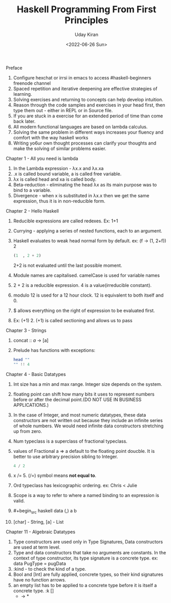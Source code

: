 #+title: Haskell Programming From First Principles
#+author: Uday Kiran
#+date: <2022-06-26 Sun>
#+OPTIONS: broken-links:t

***** Preface

1. Configure hexchat or irrsi in emacs to access #haskell-beginners freenode channel
2. Spaced repetition and iterative deepening are effective strategies of learning.
3. Solving exercises and returning to concepts can help develop intuition.
4. Reason through the code samples and exercises in your head first, then type them out - either in REPL or in Source file.
5. If you are stuck in a exercise for an extended period of time than come back later.
6. All modern functional languages are based on lambda calculus.
7. Solving the same problem in different ways increases your fluency and comfort with the way haskell works
8. Writing yo6ur own thought processes can clarify your thoughts and make the solving of similar problems easier.

***** Chapter 1 - All you need is lambda

1. In the Lambda expression - λx.x and λx.xa
2. .x is called bound variable, a is called free variable.
3. λx is called head and xa is called body.
4. Beta-reduction - eliminating the head λx as its main purpose was to bind to a variable.
5. Divergence - when x is substituted in λx.x then we get the same expression, thus it is in non-reducible form.

***** Chapter 2 - Hello Haskell

1. Reducible expressions are called redexes. Ex: 1+1
2. Currying -  applying a series of nested functions, each to an argument.
3. Haskell evaluates to weak head normal form by default. ex: (f -> (1, 2+f)) 2
   #+begin_src haskell
    (1  , 2 + 2)
   #+end_src
   2+2 is not evaluated until the last possible moment.

4. Module names are capitalised. camelCase is used for variable names
5. 2 + 2 is a reducible expression. 4 is a value(irreducible constant).
6. modulo 12 is used for a 12 hour clock. 12 is equivalent to both itself and 0.
7. $ allows everything on the right of expression to be evaluated first.
8. Ex: (+1) 2. (+1) is called sectioning and allows us to pass

***** Chapter 3 - Strings

1. concat :: [[a]] -> [a]
2. Prelude has functions with exceptions:
   #+begin_src haskell :exports both :post org-babel-haskell-formatter(*this*)
   head ""
   "" !! 4
   #+end_src

***** Chapter 4 - Basic Datatypes

1. Int size has a min and max range. Integer size depends on the system.
2. floating point can shift how many bits it uses to represent numbers before or after the decimal point.(DO NOT USE IN BUSINESS APPLICATIONS.)
3. In the case of Integer, and most numeric datatypes, these data constructors are not written out because they include an infinite series of whole numbers. We would need infinite  data constructors stretching up from zero.
4. Num typeclass is a superclass of fractional typeclass.
5. values of Fractional a => a default to the floating point doucble. It is better to use arbitrary precision sibling to Integer.
   #+begin_src haskell
   4 / 2
   #+end_src
6. x /= 5. (/=) symbol means *not equal to*.
7. Ord typeclass has lexicographic ordering. ex: Chris < Julie
8. Scope is a way to refer to where a named binding to an expression is valid.
9. #+begin_src haskell
   data (,) a b
   #+end_src
10. [char] - String, [a] - List

***** Chapter 11 - Algebraic Datatypes

1. Type constructors are used only in Type Signatures, Data constructors are used at term level.
2. Type and data constructors that take no arguments are constants. In the context of type constructor, its type signature is a concrete type.
   ex: data PugType = pugData
3. :kind - to check the kind of a type.
4. Bool and [Int] are fully applied, concrete types, so their kind signatures have no function arrows.
5. an empty list has to be applied to a concrete type before it is itself a concrete type.
   :k []
   * -> *

